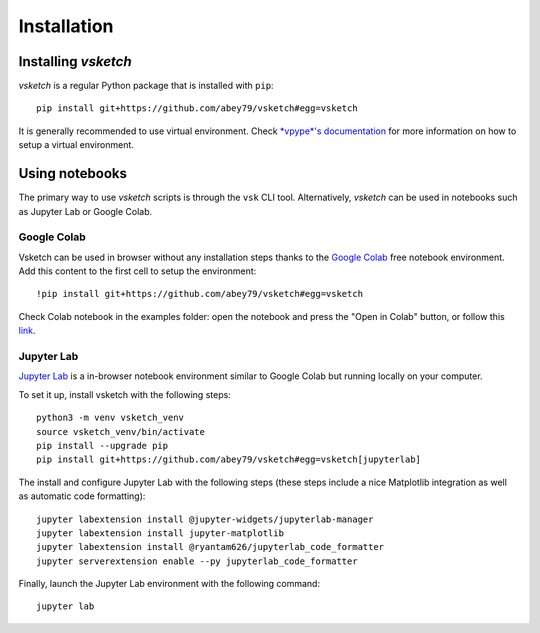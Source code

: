 .. _install:

============
Installation
============


Installing *vsketch*
====================

*vsketch* is a regular Python package that is installed with ``pip``::

    pip install git+https://github.com/abey79/vsketch#egg=vsketch

It is generally recommended to use virtual environment. Check `*vpype*'s documentation <https://vpype.readthedocs
.io/en/stable/install.html>`_ for more information on how to setup a virtual environment.



Using notebooks
===============

The primary way to use *vsketch* scripts is through the ``vsk`` CLI tool. Alternatively, *vsketch* can be used in
notebooks such as Jupyter Lab or Google Colab.

.. highlight:: bash

Google Colab
------------

Vsketch can be used in browser without any installation steps thanks to the
`Google Colab <https://colab.research.google.com/notebooks/intro.ipynb>`_ free notebook environment. Add this content
to the first cell to setup the environment::

    !pip install git+https://github.com/abey79/vsketch#egg=vsketch

Check Colab notebook in the examples folder: open the notebook and press the "Open in Colab" button, or follow this
`link <https://colab.research.google.com/github/abey79/vsketch/blob/master/examples/_notebooks/google_colab.ipynb>`_.


Jupyter Lab
-----------

`Jupyter Lab <https://jupyterlab.readthedocs.io/en/stable/>`_ is a in-browser notebook environment similar
to Google Colab but running locally on your computer.

To set it up, install vsketch with the following steps::

    python3 -m venv vsketch_venv
    source vsketch_venv/bin/activate
    pip install --upgrade pip
    pip install git+https://github.com/abey79/vsketch#egg=vsketch[jupyterlab]

The install and configure Jupyter Lab with the following steps (these steps include a nice Matplotlib integration as
well as automatic code formatting)::

    jupyter labextension install @jupyter-widgets/jupyterlab-manager
    jupyter labextension install jupyter-matplotlib
    jupyter labextension install @ryantam626/jupyterlab_code_formatter
    jupyter serverextension enable --py jupyterlab_code_formatter

Finally, launch the Jupyter Lab environment with the following command::

    jupyter lab
